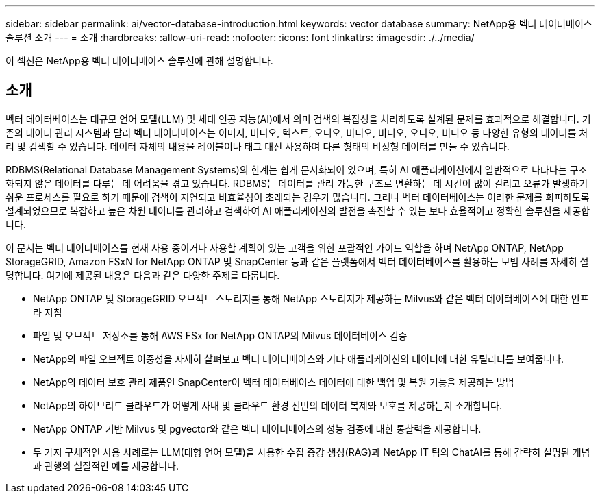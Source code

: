 ---
sidebar: sidebar 
permalink: ai/vector-database-introduction.html 
keywords: vector database 
summary: NetApp용 벡터 데이터베이스 솔루션 소개 
---
= 소개
:hardbreaks:
:allow-uri-read: 
:nofooter: 
:icons: font
:linkattrs: 
:imagesdir: ./../media/


[role="lead"]
이 섹션은 NetApp용 벡터 데이터베이스 솔루션에 관해 설명합니다.



== 소개

벡터 데이터베이스는 대규모 언어 모델(LLM) 및 세대 인공 지능(AI)에서 의미 검색의 복잡성을 처리하도록 설계된 문제를 효과적으로 해결합니다. 기존의 데이터 관리 시스템과 달리 벡터 데이터베이스는 이미지, 비디오, 텍스트, 오디오, 비디오, 비디오, 오디오, 비디오 등 다양한 유형의 데이터를 처리 및 검색할 수 있습니다. 데이터 자체의 내용을 레이블이나 태그 대신 사용하여 다른 형태의 비정형 데이터를 만들 수 있습니다.

RDBMS(Relational Database Management Systems)의 한계는 쉽게 문서화되어 있으며, 특히 AI 애플리케이션에서 일반적으로 나타나는 구조화되지 않은 데이터를 다루는 데 어려움을 겪고 있습니다. RDBMS는 데이터를 관리 가능한 구조로 변환하는 데 시간이 많이 걸리고 오류가 발생하기 쉬운 프로세스를 필요로 하기 때문에 검색이 지연되고 비효율성이 초래되는 경우가 많습니다. 그러나 벡터 데이터베이스는 이러한 문제를 회피하도록 설계되었으므로 복잡하고 높은 차원 데이터를 관리하고 검색하여 AI 애플리케이션의 발전을 촉진할 수 있는 보다 효율적이고 정확한 솔루션을 제공합니다.

이 문서는 벡터 데이터베이스를 현재 사용 중이거나 사용할 계획이 있는 고객을 위한 포괄적인 가이드 역할을 하며 NetApp ONTAP, NetApp StorageGRID, Amazon FSxN for NetApp ONTAP 및 SnapCenter 등과 같은 플랫폼에서 벡터 데이터베이스를 활용하는 모범 사례를 자세히 설명합니다. 여기에 제공된 내용은 다음과 같은 다양한 주제를 다룹니다.

* NetApp ONTAP 및 StorageGRID 오브젝트 스토리지를 통해 NetApp 스토리지가 제공하는 Milvus와 같은 벡터 데이터베이스에 대한 인프라 지침
* 파일 및 오브젝트 저장소를 통해 AWS FSx for NetApp ONTAP의 Milvus 데이터베이스 검증
* NetApp의 파일 오브젝트 이중성을 자세히 살펴보고 벡터 데이터베이스와 기타 애플리케이션의 데이터에 대한 유틸리티를 보여줍니다.
* NetApp의 데이터 보호 관리 제품인 SnapCenter이 벡터 데이터베이스 데이터에 대한 백업 및 복원 기능을 제공하는 방법
* NetApp의 하이브리드 클라우드가 어떻게 사내 및 클라우드 환경 전반의 데이터 복제와 보호를 제공하는지 소개합니다.
* NetApp ONTAP 기반 Milvus 및 pgvector와 같은 벡터 데이터베이스의 성능 검증에 대한 통찰력을 제공합니다.
* 두 가지 구체적인 사용 사례로는 LLM(대형 언어 모델)을 사용한 수집 증강 생성(RAG)과 NetApp IT 팀의 ChatAI를 통해 간략히 설명된 개념과 관행의 실질적인 예를 제공합니다.

